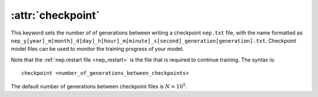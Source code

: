 .. _kw_checkpoint:
.. index::
   single: checkpoint (keyword in nep.in)

:attr:`checkpoint`
==================

This keyword sets the number of of generations between writing a checkpoint ``nep.txt`` file, with the name formatted as ``nep_y[year]_m[month]_d[day]_h[hour]_m[minute]_s[second]_generation[generation].txt``.
Checkpoint model files can be used to monitor the training progress of your model.

Note that the :ref:`nep.restart file <nep_restart>` is the file that is required to continue training.
The syntax is::

  checkpoint <number_of_generations_between_checkpoints>

The default number of generations between checkpoint files is :math:`N=10^5`.
